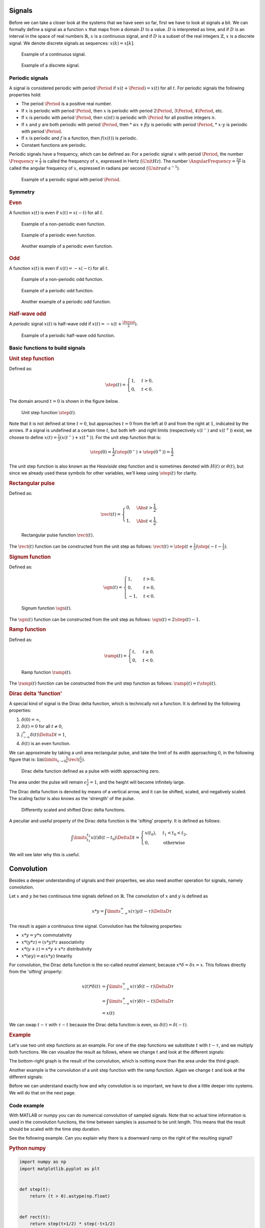 Signals
=======

Before we can take a closer look at the systems that we have seen so far, first we have to look at signals a bit. We can formally define a signal as a function :math:`x` that maps from a domain :math:`D` to a value. :math:`D` is interpreted as time, and if :math:`D` is an interval in the space of real numbers :math:`\mathbb{R}`, :math:`x` is a continuous signal, and if :math:`D` is a subset of the real integers :math:`\mathbb{Z}`, :math:`x` is a discrete signal. We denote discrete signals as sequences: :math:`x(k) = x[k]`.

.. figure:: /_static/figures/session8/signals/signals-001.svg

  Example of a continuous signal.

.. figure:: /_static/figures/session8/signals/signals-002.svg

  Example of a discrete signal.


Periodic signals
----------------

A signal is considered periodic with period :math:`\Period` if :math:`x(t+\Period)=x(t)` for all :math:`t`. For periodic signals the following properties hold:

* The period :math:`\Period` is a positive real number.
* If :math:`x` is periodic with period :math:`\Period`, then :math:`x` is periodic with period :math:`2\Period`, :math:`3\Period`, :math:`4\Period`, etc.
* If :math:`x` is periodic with period :math:`\Period`, then :math:`x(nt)` is periodic with :math:`\Period` for all positive integers :math:`n`.
* If :math:`x` and :math:`y` are both periodic with period :math:`\Period`, then
  * :math:`\alpha x + \beta y` is periodic with period :math:`\Period`,
  * :math:`x\cdot y` is periodic with period :math:`\Period`.
* If :math:`x` is periodic and :math:`f` is a function, then :math:`f(x(t))` is periodic.
* Constant functions are periodic.

Periodic signals have a frequency, which can be defined as: For a periodic signal :math:`x` with period :math:`\Period`, the number :math:`\Frequency = \frac{1}{T}` is called the frequency of :math:`x`, expressed in Hertz (:math:`\Unit{Hz}`). The number :math:`\AngularFrequency=\frac{2\pi}{T}` is called the angular frequency of :math:`x`, expressed in radians per second (:math:`\Unit{rad \cdot s^{-1}}`).

.. figure:: /_static/figures/session8/signals/signals-003.svg

  Example of a periodic signal with period :math:`\Period`.


Symmetry
--------

.. rubric:: Even

A function :math:`x(t)` is even if :math:`x(t)=x(-t)` for all :math:`t`.

.. figure:: /_static/figures/session8/signals/symmetry-001.svg

  Example of a non-periodic even function.

.. figure:: /_static/figures/session8/signals/symmetry-002.svg

  Example of a periodic even function.

.. figure:: /_static/figures/session8/signals/symmetry-003.svg

  Another example of a periodic even function.

.. rubric:: Odd

A function :math:`x(t)` is even if :math:`x(t)=-x(-t)` for all :math:`t`.

.. figure:: /_static/figures/session8/signals/symmetry-004.svg

  Example of a non-periodic odd function.

.. figure:: /_static/figures/session8/signals/symmetry-005.svg

  Example of a periodic odd function.

.. figure:: /_static/figures/session8/signals/symmetry-006.svg

  Another example of a periodic odd function.

.. rubric:: Half-wave odd

A *periodic* signal :math:`x(t)` is half-wave odd if :math:`x(t)=-x(t + \frac{\Period}{2})`.

.. figure:: /_static/figures/session8/signals/symmetry-007.svg

  Example of a periodic half-wave odd function.


Basic functions to build signals
--------------------------------

.. rubric:: Unit step function

Defined as:

.. math::

  \step(t) =
  \begin{cases}
    1, & t > 0, \\
    0, & t < 0.
  \end{cases}

The domain around :math:`t=0` is shown in the figure below.

.. figure:: /_static/figures/session8/signals/signals-004.svg

  Unit step function :math:`\step(t)`.

Note that it is not defined at time :math:`t=0`, but approaches :math:`t=0` from the left at :math:`0` and from the right at :math:`1`, indicated by the arrows. If a signal is undefined at a certain time :math:`t`, but both left- and right limits (respectively :math:`x(t^-)` and :math:`x(t^+)`) exist, we choose to define :math:`x(t)=\frac{1}{2}\left(x(t^-) + x(t^+)\right)`. For the unit step function that is:

.. math::

  \step(0) = \frac{1}{2}\left(\step(0^-) + \step(0^+)\right) = \frac{1}{2}

The unit step function is also known as the *Heaviside* step function and is sometimes denoted with :math:`H(t)` or :math:`\theta(t)`, but since we already used these symbols for other variables, we'll keep using :math:`\step(t)` for clarity.

.. rubric:: Rectangular pulse

Defined as:

.. math::

  \rect(t) =
  \begin{cases}
    0, & \Abs{t} > \frac{1}{2}, \\
    1, & \Abs{t} < \frac{1}{2}.
  \end{cases}


.. figure:: /_static/figures/session8/signals/signals-005.svg

  Rectangular pulse function :math:`\rect(t)`.

The :math:`\rect(t)` function can be constructed from the unit step as follows: :math:`\rect(t) = \step(t+\frac{1}{2})\step(-t-\frac{1}{2})`.

.. rubric:: Signum function

Defined as:

.. math::

  \sgn(t) =
  \begin{cases}
    1, & t > 0, \\
    0, & t = 0, \\
    -1, & t < 0.
  \end{cases}

.. figure:: /_static/figures/session8/signals/signals-006.svg

  Signum function :math:`\sgn(t)`.

The :math:`\sgn(t)` function can be constructed from the unit step as follows: :math:`\sgn(t) = 2\step(t)-1`.


.. rubric:: Ramp function

Defined as:

.. math::

  \ramp(t) =
  \begin{cases}
    t, & t \geq 0, \\
    0, & t < 0.
  \end{cases}

.. figure:: /_static/figures/session8/signals/signals-007.svg

  Ramp function :math:`\ramp(t)`.

The :math:`\ramp(t)` function can be constructed from the unit step function as follows: :math:`\ramp(t) = t \step(t)`.

.. rubric:: Dirac delta 'function'

A special kind of signal is the Dirac delta function, which is technically not a function. It is defined by the following properties:

1. :math:`\delta(0) = \infty`,
2. :math:`\delta(t) = 0` for all :math:`t\neq 0`,
3. :math:`\int_{-\infty}^{\infty}\delta(t) \DeltaD t = 1`,
4. :math:`\delta(t)` is an even function.

We can approximate by taking a unit area rectangular pulse, and take the limit of its width approaching :math:`0`, in the following figure that is: :math:`\lim\limits_{\epsilon\rightarrow 0} \frac{1}{\epsilon}\rect(\frac{t}{\epsilon})`.

.. figure:: /_static/figures/session8/signals/signals-008.svg

  Dirac delta function defined as a pulse with width approaching zero.

The area under the pulse will remain :math:`\epsilon \frac{1}{\epsilon}=1`, and the height will become infinitely large.

The Dirac delta function is denoted by means of a vertical arrow, and it can be shifted, scaled, and negatively scaled. The scaling factor is also knows as the 'strength' of the pulse.

.. figure:: /_static/figures/session8/signals/signals-009.svg

  Differently scaled and shifted Dirac delta functions.

A peculiar and useful property of the Dirac delta function is the 'sifting' property. It is defined as follows:

.. math::

  \int\limits_{t_1}^{t_2} x(t)\delta(t - t_0) \DeltaD t =
  \begin{cases}
    x(t_0), & t_1 < t_0 < t_2, \\
    0, & \text{otherwise}
  \end{cases}

We will see later why this is useful.


Convolution
===========

Besides a deeper understanding of signals and their properties, we also need another operation for signals, namely convolution.

Let :math:`x` and :math:`y` be two continuous time signals defined on :math:`\mathbb{R}`. The convolution of :math:`x` and :math:`y` is defined as

.. math::

  x * y = \int\limits_{-\infty}^{\infty} x(\tau) y(t-\tau) \DeltaD \tau

The result is again a continuous time signal. Convolution has the following properties:

* :math:`x * y = y * x` commutativity
* :math:`x * (y * z) = (x * y) * z` associativity
* :math:`x * (y + z) = x * y + x * z` distributivity
* :math:`x*(\alpha y) = \alpha(x * y)` linearity

For convolution, the Dirac delta function is the so-called *neutral element*, because :math:`x*\delta = \delta*x = x`. This follows directly from the 'sifting' property:

.. math::

  \begin{align*}
    x(t) * \delta(t) &= \int\limits_{-\infty}^{\infty} x(\tau) \delta(t-\tau) \DeltaD \tau \\
    &= \int\limits_{-\infty}^{\infty} x(\tau) \delta(\tau-t) \DeltaD \tau \\
    &= x(t)
  \end{align*}

We can swap :math:`t-\tau` with :math:`\tau-t` because the Dirac delta function is even, so :math:`\delta(t)=\delta(-t)`.


.. rubric:: Example

Let's use two unit step functions as an example. For one of the step functions we substitute :math:`t` with :math:`t - \tau`, and we multiply both functions. We can visualize the result as follows, where we change :math:`t` and look at the different signals:

.. raw:: html
  
  <figure>
    <object data="/_static/figures/session8/convolution1/master.svg" type="image/svg+xml" width="650px"></object>
    <figcaption>Animation showing the convolution of two unit step functions.</figcaption>
  </figure>

The bottom-right graph is the result of the convolution, which is nothing more than the area under the third graph.

Another example is the convolution of a unit step function with the ramp function. Again we change :math:`t` and look at the different signals:

.. raw:: html
  
  <figure>
    <object data="/_static/figures/session8/convolution2/master.svg" type="image/svg+xml" width="650px"></object>
    <figcaption>Animation showing the convolution of a unit step function with a ramp function.</figcaption>
  </figure>

Before we can understand exactly how and why convolution is so important, we have to dive a little deeper into systems. We will do that on the next page.


Code example
------------

With MATLAB or numpy you can do numerical convolution of sampled signals. Note that no actual time information is used in the convolution functions, the time between samples is assumed to be unit length. This means that the result should be scaled with the time step duration.

See the following example. Can you explain why there is a downward ramp on the right of the resulting signal?

.. rubric:: Python numpy

.. code-block:: python
  
  import numpy as np
  import matplotlib.pyplot as plt


  def step(t):
      return (t > 0).astype(np.float)


  def rect(t):
      return step(t+1/2) * step(-t+1/2)


  dur = 5           # uni-lateral time length
  N = 101           # number of samples
  dt = dur/(N - 1)  # time step duration

  t = np.linspace(-dur, dur, N)
  x = step(t)
  y = rect(t)

  xy = dt * np.convolve(x, y, mode='same')

  plt.plot(t, xy)

.. rubric:: MATLAB

.. code-block:: matlab

  dur = 5;           % uni-lateral time length
  N = 101;           % number of samples
  dt = dur/(N - 1);  % time step duration

  t = linspace(-5, 5, 101);
  x = step(t);
  y = rect(t);

  xy = conv(x, y, 'same');

  plot(t, xy)

  function x = step(t)
      x = double(t > 0);
  end

  function x = rect(t)
      x = step(t+1/2) .* step(-t+1/2);
  end
